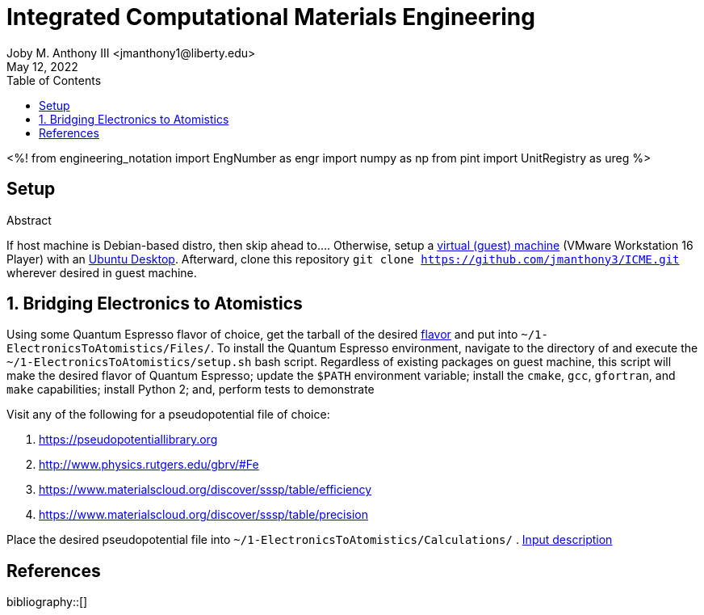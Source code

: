 // document metadata
= Integrated Computational Materials Engineering
Joby M. Anthony III <jmanthony1@liberty.edu>
:affiliation: PhD Student
:document_version: 1.0
:revdate: May 12, 2022
:description: Scripts necessary to bridge certain length scales of Integrated Computational Materials Engineering design process.
// :keywords: 
:imagesdir: {docdir}/README
// :bibtex-file: README.bib
:toc: auto
:xrefstyle: short
:sectnums: |,all|
:chapter-refsig: Chap.
:section-refsig: Sec.
:stem: latexmath
:eqnums: AMS
// :stylesdir: {docdir}
// :stylesheet: asme.css
// :noheader:
// :nofooter:
// :docinfodir: {docdir}
// :docinfo: private
:front-matter: any
:!last-update-label:

// example variable
// :fn-1: footnote:[]

// Python modules
<%!
    from engineering_notation import EngNumber as engr
    import numpy as np
    from pint import UnitRegistry as ureg
%>
// end document metadata





// begin document
[abstract]
.Abstract

// *Keywords:* _{keywords}_



[#sec-setup, {counter:secs}]
== Setup
:!subs:
:!figs:
:!tabs:

If host machine is Debian-based distro, then skip ahead to....
Otherwise, setup a https://www.vmware.com/products/workstation-player/workstation-player-evaluation.html[virtual (guest) machine] (VMware Workstation 16 Player) with an https://ubuntu.com/download/desktop[Ubuntu Desktop].
Afterward, clone this repository `git clone https://github.com/jmanthony3/ICME.git` wherever desired in guest machine.



[#sec-electrons_to_atoms, {counter:secs}]
== Bridging Electronics to Atomistics
:!subs:
:!figs:
:!tabs:

Using some Quantum Espresso flavor of choice, get the tarball of the desired https://github.com/QEF/q-e/releases[flavor] and put into `~/1-ElectronicsToAtomistics/Files/`.
To install the Quantum Espresso environment, navigate to the directory of and execute the `~/1-ElectronicsToAtomistics/setup.sh` bash script.
Regardless of existing packages on guest machine, this script will make the desired flavor of Quantum Espresso; update the `$PATH` environment variable; install the `cmake`, `gcc`, `gfortran`, and `make` capabilities; install Python 2; and, perform tests to demonstrate 

Visit any of the following for a pseudopotential file of choice:

. https://pseudopotentiallibrary.org
. http://www.physics.rutgers.edu/gbrv/#Fe
. https://www.materialscloud.org/discover/sssp/table/efficiency
. https://www.materialscloud.org/discover/sssp/table/precision

Place the desired pseudopotential file into `~/1-ElectronicsToAtomistics/Calculations/`
. https://www.quantum-espresso.org/Doc/INPUT_PW.html#idm200[Input description]
// . https://icme.hpc.msstate.edu/mediawiki/index.php/EvA_EvV_plot.py.html[`EvA_EvV_plot.py`]
// . https://icme.hpc.msstate.edu/mediawiki/index.php/Convergence_plots.py.html[`Convergence_plots.py`]
// . https://icme.hpc.msstate.edu/mediawiki/index.php/EOS_plot.py.html[`EOS_plot.py`]
// . https://icme.hpc.msstate.edu/mediawiki/index.php/EOS_comp_plot.py.html[`EOS_comp_plot.py`]
// . https://icme.hpc.msstate.edu/mediawiki/index.php/Ecut_conv.py.html[`Ecut_conv.py`]





// [appendix#sec-appendix-Figures]
// == Figures



[bibliography]
== References
bibliography::[]
// end document





// that's all folks 